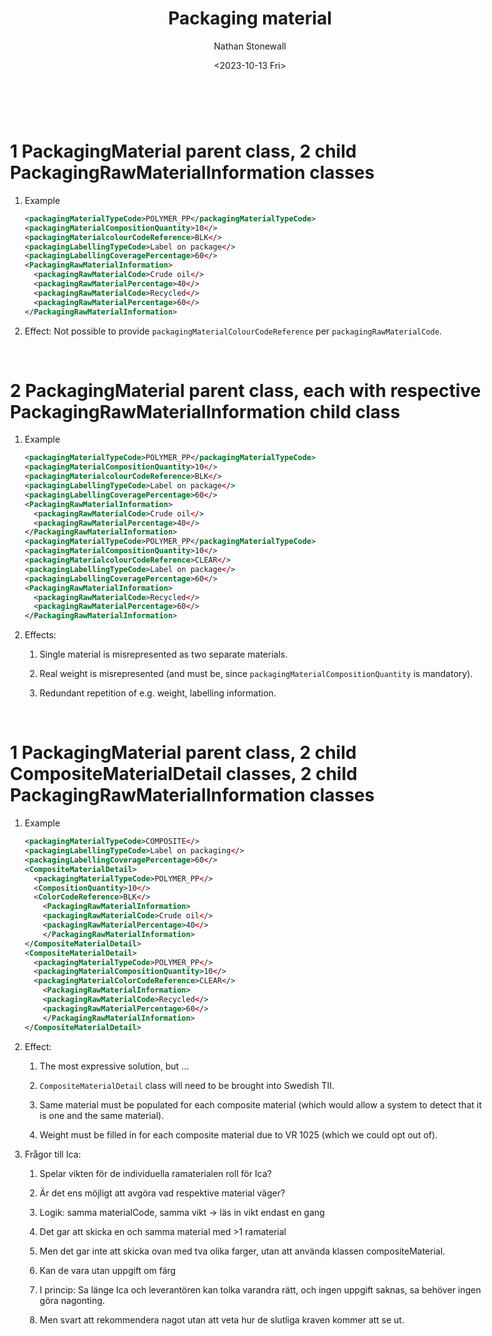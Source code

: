 #+title: Packaging material
#+author: Nathan Stonewall
#+email: nathan.stonewall@gs1.se
#+date: <2023-10-13 Fri>
#+OPTIONS: H:1 num:nil toc:nil \n author:Nathan Stonewall date:2023-09-15 d:(not "HORSE")
# #+TOC: headlines 1
#+MACRO: NEWLINE @@latex:\\@@ @@html:<br>@@
#+HTML_HEAD: <style type="text/css">body{ max-width:80%; margin: auto;} .custom-list { margin-bottom: 50px; }</style>

{{{NEWLINE}}}

* 1 PackagingMaterial parent class, 2 child PackagingRawMaterialInformation classes
*** Example
#+BEGIN_SRC xml
    <packagingMaterialTypeCode>POLYMER_PP</packagingMaterialTypeCode>
    <packagingMaterialCompositionQuantity>10</>
    <packagingMaterialcolourCodeReference>BLK</>
    <packagingLabellingTypeCode>Label on package</>
    <packagingLabellingCoveragePercentage>60</>
    <PackagingRawMaterialInformation>
      <packagingRawMaterialCode>Crude oil</>
      <packagingRawMaterialPercentage>40</>
      <packagingRawMaterialCode>Recycled</>
      <packagingRawMaterialPercentage>60</>
    </PackagingRawMaterialInformation>
#+END_SRC
*** Effect: Not possible to provide ~packagingMaterialColourCodeReference~ per ~packagingRawMaterialCode~.


{{{NEWLINE}}}


* 2 PackagingMaterial parent class, each with respective PackagingRawMaterialInformation child class
*** Example
#+BEGIN_SRC xml
    <packagingMaterialTypeCode>POLYMER_PP</packagingMaterialTypeCode>
    <packagingMaterialCompositionQuantity>10</>
    <packagingMaterialcolourCodeReference>BLK</>
    <packagingLabellingTypeCode>Label on package</>
    <packagingLabellingCoveragePercentage>60</>
    <PackagingRawMaterialInformation>
      <packagingRawMaterialCode>Crude oil</>
      <packagingRawMaterialPercentage>40</>
    </PackagingRawMaterialInformation>
    <packagingMaterialTypeCode>POLYMER_PP</packagingMaterialTypeCode>
    <packagingMaterialCompositionQuantity>10</>
    <packagingMaterialcolourCodeReference>CLEAR</>
    <packagingLabellingTypeCode>Label on package</>
    <packagingLabellingCoveragePercentage>60</>
    <PackagingRawMaterialInformation>
      <packagingRawMaterialCode>Recycled</>
      <packagingRawMaterialPercentage>60</>
    </PackagingRawMaterialInformation>
#+END_SRC

*** Effects:
***** Single material is misrepresented as two separate materials.
***** Real weight is misrepresented (and must be, since ~packagingMaterialCompositionQuantity~ is mandatory).
***** Redundant repetition of e.g. weight, labelling information.


{{{NEWLINE}}}

* 1 PackagingMaterial parent class, 2 child CompositeMaterialDetail classes, 2 child PackagingRawMaterialInformation classes
*** Example

#+BEGIN_SRC xml
  <packagingMaterialTypeCode>COMPOSITE</>
  <packagingLabellingTypeCode>Label on packaging</>
  <packagingLabellingCoveragePercentage>60</>
  <CompositeMaterialDetail>
    <packagingMaterialTypeCode>POLYMER_PP</>
    <CompositionQuantity>10</>
    <ColorCodeReference>BLK</>
      <PackagingRawMaterialInformation>
      <packagingRawMaterialCode>Crude oil</>
      <packagingRawMaterialPercentage>40</>
      </PackagingRawMaterialInformation>
  </CompositeMaterialDetail>
  <CompositeMaterialDetail>
    <packagingMaterialTypeCode>POLYMER_PP</>
    <packagingMaterialCompositionQuantity>10</>
    <packagingMaterialColorCodeReference>CLEAR</>
      <PackagingRawMaterialInformation>
      <packagingRawMaterialCode>Recycled</>
      <packagingRawMaterialPercentage>60</>
      </PackagingRawMaterialInformation>
  </CompositeMaterialDetail>
#+END_SRC

*** Effect:
***** The most expressive solution, but ...
***** ~CompositeMaterialDetail~ class will need to be brought into Swedish TII.
***** Same material must be populated for each composite material (which would allow a system to detect that it is one and the same material).
***** Weight must be filled in for each composite material due to VR 1025 (which we could opt out of).



** Frågor till Ica:
*** Spelar vikten för de individuella ramaterialen roll för Ica?
*** Är det ens möjligt att avgöra vad respektive material väger?

*** Logik: samma materialCode, samma vikt -> läs in vikt endast en gang

*** Det gar att skicka en och samma material med >1 ramaterial
*** Men det gar inte att skicka ovan med tva olika farger, utan att använda klassen compositeMaterial.
*** Kan de vara utan uppgift om färg

*** I princip: Sa länge Ica och leverantören kan tolka varandra rätt, och ingen uppgift saknas, sa behöver ingen göra nagonting.

*** Men svart att rekommendera nagot utan att veta hur de slutliga kraven kommer att se ut.
